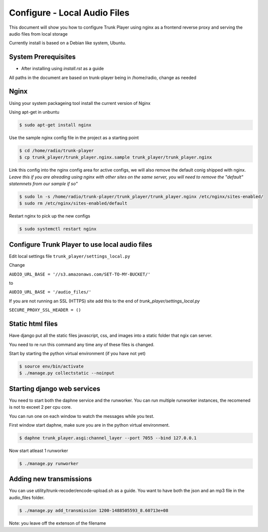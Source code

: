 =============================
Configure - Local Audio Files
=============================
This document will show you how to configure Trunk Player using nginx as a frontend reverse proxy and serving the audio files from local storage

Currently install is based on a Debian like system, Ubuntu.

System Prerequisites
====================

* After installing using `install.rst` as a guide

All paths in the document are based on trunk-player being in /home/radio, change as needed

Nginx
=====

Using your system packageing tool install the current version of Nginx

Using apt-get in unbuntu

.. code-block:: console

  $ sudo apt-get install nginx

Use the sample nginx config file in the project as a starting point

.. code-block:: console

  $ cd /home/radio/trunk-player
  $ cp trunk_player/trunk_player.nginx.sample trunk_player/trunk_player.nginx

Link this config into the nginx config area for active configs, we will also remove the default conig shipped with nginx. *Leave this if you are alreading using nginx with other sites on the same server, you will need to remove the "default" statemnets from our sample if so"*

.. code-block:: console

  $ sudo ln -s /home/radio/trunk-player/trunk_player/trunk_player.nginx /etc/nginx/sites-enabled/
  $ sudo rm /etc/nginx/sites-enabled/default

Restart nginx to pick up the new configs

.. code-block:: console

  $ sudo systemctl restart nginx 


Configure Trunk Player to use local audio files
===============================================

Edit local settings file ``trunk_player/settings_local.py``

Change

``AUDIO_URL_BASE = '//s3.amazonaws.com/SET-TO-MY-BUCKET/'``

to

``AUDIO_URL_BASE = '/audio_files/'``

If you are not running an SSL (HTTPS) site add this to the end of `trunk_player/settings_local.py`

``SECURE_PROXY_SSL_HEADER = ()``


Static html files
=================

Have django put all the static files javascript, css, and images into a static folder that ngix can server.

You need to re run this command any time any of these files is changed.

Start by starting the python virtual environment (if you have not yet)

.. code-block:: console

  $ source env/bin/activate
  $ ./manage.py collectstatic --noinput

Starting django web services
============================

You need to start both the daphne service and the runworker. You can run multiple runworker instances, the recomened is not to exceet 2 per cpu core. 

You can run one on each window to watch the messages while you test.

First window start daphne, make sure you are in the python virtual environment.

.. code-block:: console

  $ daphne trunk_player.asgi:channel_layer --port 7055 --bind 127.0.0.1

Now start atleast 1 runworker

.. code-block:: console

  $ ./manage.py runworker

Adding new transmissions
========================

You can use utility/trunk-recoder/encode-upload.sh as a guide. You want to have both the json and an mp3 file in the audio_files folder.

.. code-block:: console

  $ ./manage.py add_transmission 1200-1488505593_8.60713e+08

Note: you leave off the extenson of the filename
